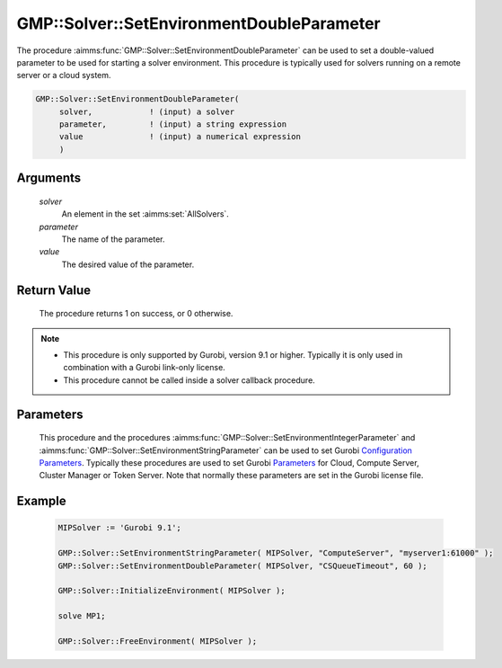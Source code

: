.. aimms:procedure:: GMP::Solver::SetEnvironmentDoubleParameter(solver, parameter, value)

.. _GMP::Solver::SetEnvironmentDoubleParameter:

GMP::Solver::SetEnvironmentDoubleParameter
==========================================

| The procedure :aimms:func:`GMP::Solver::SetEnvironmentDoubleParameter` can be used to
  set a double-valued parameter to be used for starting a solver environment. This
  procedure is typically used for solvers running on a remote server or a cloud system.

.. code-block:: aimms

    GMP::Solver::SetEnvironmentDoubleParameter(
         solver,            ! (input) a solver
         parameter,         ! (input) a string expression
         value              ! (input) a numerical expression
         )

Arguments
---------

    *solver*
        An element in the set :aimms:set:`AllSolvers`.

    *parameter*
        The name of the parameter.

    *value*
        The desired value of the parameter.

Return Value
------------

    The procedure returns 1 on success, or 0 otherwise.

.. note::

    -  This procedure is only supported by Gurobi, version 9.1 or higher. Typically it is only used in combination
       with a Gurobi link-only license.

    -  This procedure cannot be called inside a solver callback procedure.

Parameters
----------

    This procedure and the procedures :aimms:func:`GMP::Solver::SetEnvironmentIntegerParameter` and :aimms:func:`GMP::Solver::SetEnvironmentStringParameter`
    can be used to set Gurobi `Configuration Parameters <https://www.gurobi.com/documentation/9.1/refman/configuration_parameters.html>`__. Typically
    these procedures are used to set Gurobi `Parameters <https://www.gurobi.com/documentation/9.1/refman/parameters.html#sec:Parameters>`__ for
    Cloud, Compute Server, Cluster Manager or Token Server. Note that normally these parameters are set in the Gurobi license file.

Example
-------

    .. code-block:: aimms

               MIPSolver := 'Gurobi 9.1';
               
               GMP::Solver::SetEnvironmentStringParameter( MIPSolver, "ComputeServer", "myserver1:61000" );
               GMP::Solver::SetEnvironmentDoubleParameter( MIPSolver, "CSQueueTimeout", 60 );

               GMP::Solver::InitializeEnvironment( MIPSolver );

               solve MP1;

               GMP::Solver::FreeEnvironment( MIPSolver );

.. seealso::

    The procedures :aimms:func:`GMP::Solver::InitializeEnvironment`, :aimms:func:`GMP::Solver::SetEnvironmentIntegerParameter` and :aimms:func:`GMP::Solver::SetEnvironmentStringParameter`.
